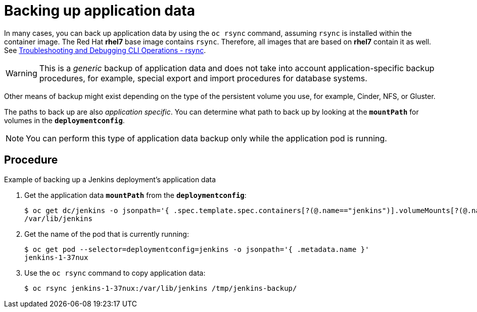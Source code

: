 ////
backing up application data

Module included in the following assemblies:

* day_two_guide/environment_backup.adoc
////

[id='backup-application-data_{context}']
= Backing up application data

In many cases, you can back up application data by using the `oc rsync` command,
assuming `rsync` is installed within the container image. The Red Hat *rhel7*
base image contains `rsync`. Therefore, all images that are based on *rhel7*
contain it as well. See
xref:../cli_reference/basic_cli_operations.adoc#cli-operations-rsync[Troubleshooting and Debugging CLI Operations - rsync].

[WARNING]
====
This is a _generic_ backup of application data and does not take into account
application-specific backup procedures, for example, special export and import
procedures for database systems.
====

Other means of backup might exist depending on the type of the persistent volume
you use, for example, Cinder, NFS, or Gluster.

The paths to back up are also _application specific_. You can determine
what path to back up by looking at the `*mountPath*` for volumes in the
`*deploymentconfig*`.

[NOTE]
====
You can perform this type of application data backup only while the application
pod is running.
====

[discrete]
== Procedure

.Example of backing up a Jenkins deployment's application data

. Get the application data `*mountPath*` from the `*deploymentconfig*`:
+
----
$ oc get dc/jenkins -o jsonpath='{ .spec.template.spec.containers[?(@.name=="jenkins")].volumeMounts[?(@.name=="jenkins-data")].mountPath }'
/var/lib/jenkins
----

. Get the name of the pod that is currently running:
+
----
$ oc get pod --selector=deploymentconfig=jenkins -o jsonpath='{ .metadata.name }'
jenkins-1-37nux
----

. Use the `oc rsync` command to copy application data:
+
----
$ oc rsync jenkins-1-37nux:/var/lib/jenkins /tmp/jenkins-backup/
----
